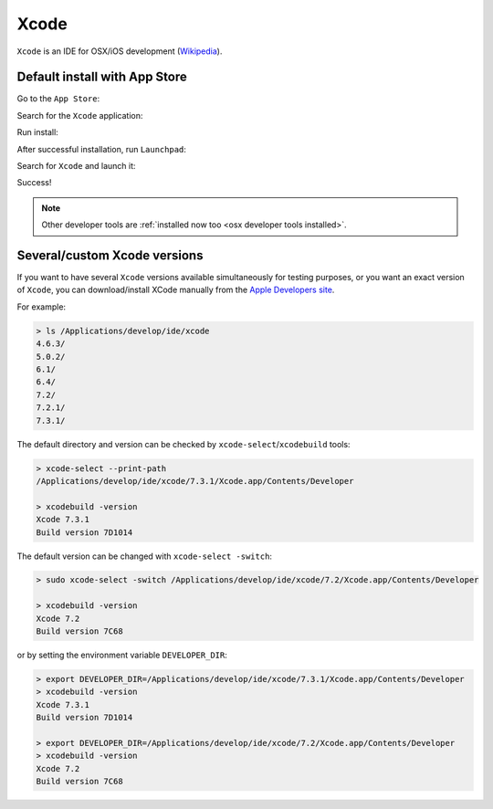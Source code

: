 .. Copyright (c) 2016, Ruslan Baratov
.. All rights reserved.

.. spelling::

  App

Xcode
=====

``Xcode`` is an IDE for OSX/iOS development (`Wikipedia <https://en.wikipedia.org/wiki/Xcode>`__).

Default install with App Store
~~~~~~~~~~~~~~~~~~~~~~~~~~~~~~

Go to the ``App Store``:

.. image:: osx-screens/xcode/01-go-to-app-store.png
  :align: center

Search for the ``Xcode`` application:

.. image:: osx-screens/xcode/02-search-for-xcode.png
  :align: center

Run install:

.. image:: osx-screens/xcode/03-run-install.png
  :align: center

After successful installation, run ``Launchpad``:

.. image:: osx-screens/xcode/04-launchpad.png
  :align: center

Search for ``Xcode`` and launch it:

.. image:: osx-screens/xcode/05-launchpad-xcode.png
  :align: center

Success!

.. image:: osx-screens/xcode/06-xcode-launched.png
  :align: center

.. note::

  Other developer tools are :ref:`installed now too <osx developer tools installed>`.

Several/custom Xcode versions
~~~~~~~~~~~~~~~~~~~~~~~~~~~~~

If you want to have several ``Xcode`` versions available simultaneously for testing
purposes, or you want an exact version of ``Xcode``, you can download/install
XCode manually from the `Apple Developers site <https://developer.apple.com/download/more/>`_.

For example:

.. code-block:: none

  > ls /Applications/develop/ide/xcode
  4.6.3/
  5.0.2/
  6.1/
  6.4/
  7.2/
  7.2.1/
  7.3.1/

The default directory and version can be checked by ``xcode-select``/``xcodebuild`` tools:

.. code-block:: none

  > xcode-select --print-path
  /Applications/develop/ide/xcode/7.3.1/Xcode.app/Contents/Developer

  > xcodebuild -version
  Xcode 7.3.1
  Build version 7D1014

The default version can be changed with ``xcode-select -switch``:

.. code-block:: none

  > sudo xcode-select -switch /Applications/develop/ide/xcode/7.2/Xcode.app/Contents/Developer

  > xcodebuild -version
  Xcode 7.2
  Build version 7C68

or by setting the environment variable ``DEVELOPER_DIR``:

.. code-block:: none

  > export DEVELOPER_DIR=/Applications/develop/ide/xcode/7.3.1/Xcode.app/Contents/Developer
  > xcodebuild -version
  Xcode 7.3.1
  Build version 7D1014

  > export DEVELOPER_DIR=/Applications/develop/ide/xcode/7.2/Xcode.app/Contents/Developer
  > xcodebuild -version
  Xcode 7.2
  Build version 7C68

.. seealso::

  * `Polly iOS toolchains <https://github.com/ruslo/polly/wiki/Toolchain-list#ios>`_
